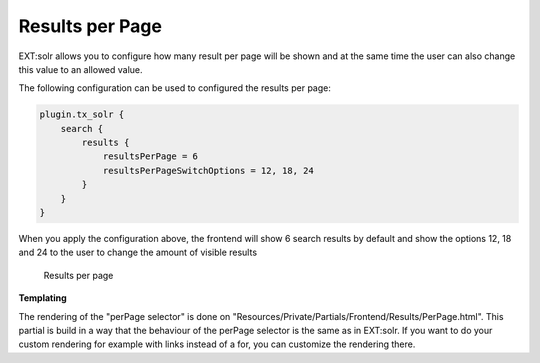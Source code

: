 ================
Results per Page
================

EXT:solr allows you to configure how many result per page will be shown and at the same time the user can also change
this value to an allowed value.

The following configuration can be used to configured the results per page:

.. code-block:: typoscript

    plugin.tx_solr {
        search {
            results {
                resultsPerPage = 6
                resultsPerPageSwitchOptions = 12, 18, 24
            }
        }
    }

When you apply the configuration above, the frontend will show 6 search results by default and show the options 12, 18 and 24
to the user to change the amount of visible results

.. figure:: /Images/Frontend/PerPage/results_per_page.png

    Results per page

**Templating**

The rendering of the "perPage selector" is done on "Resources/Private/Partials/Frontend/Results/PerPage.html". This partial is build in a way that the behaviour of the perPage selector is the same as in EXT:solr. If you want to do your custom rendering for example with links instead of a for, you can customize the rendering there.

